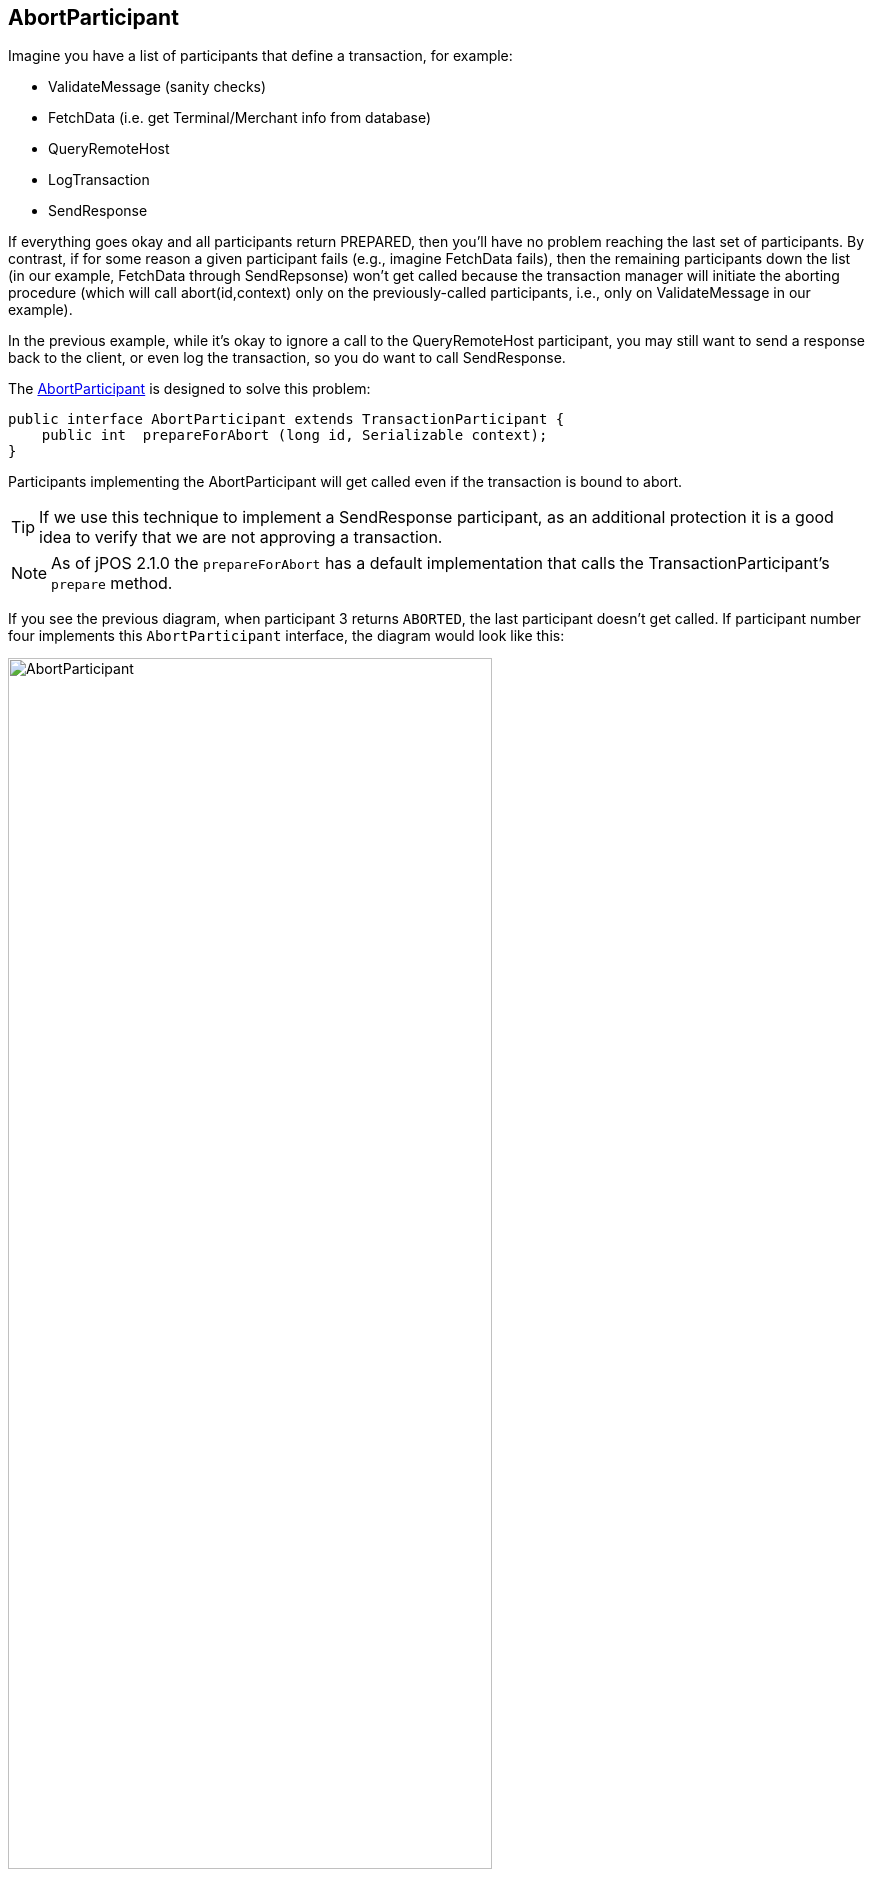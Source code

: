 == AbortParticipant

Imagine you have a list of participants that define a transaction, for example:

* +ValidateMessage+ (sanity checks)
* +FetchData+ (i.e. get Terminal/Merchant info from database)
* +QueryRemoteHost+
* +LogTransaction+
* +SendResponse+

If everything goes okay and all participants return +PREPARED+, then you'll have
no problem reaching the last set of participants. By contrast, if for some
reason a given participant fails (e.g., imagine +FetchData+ fails), then the
remaining participants down the list (in our example, FetchData through
+SendRepsonse+) won't get called because the transaction manager will initiate
the aborting procedure (which will call abort(id,context) only on the
previously-called participants, i.e., only on ValidateMessage in our example).

In the previous example, while it's okay to ignore a call to the
+QueryRemoteHost+ participant, you may still want to send a response 
back to the client, or even log the transaction, so you do want to call
+SendResponse+.

The
link:http://jpos.org/doc/javadoc/org/jpos/transaction/AbortParticipant.html[AbortParticipant]
is designed to solve this problem:

[source,java]
-------------
public interface AbortParticipant extends TransactionParticipant {
    public int  prepareForAbort (long id, Serializable context);
}
-------------

Participants implementing the +AbortParticipant+ will get called even if the transaction
is bound to abort.

[TIP]
=====
If we use this technique to implement a +SendResponse+ participant, as an additional
protection it is a good idea to verify that we are not approving a transaction.
=====

[NOTE]
======
As of jPOS 2.1.0 the `prepareForAbort` has a default implementation that
calls the TransactionParticipant's `prepare` method.
======

If you see the previous diagram, when participant 3 returns `ABORTED`, the last
participant doesn't get called. If participant number four implements this
`AbortParticipant` interface, the diagram would look like this:

image:images/tm_abort_participant.png[width="75%",alt="AbortParticipant"]

